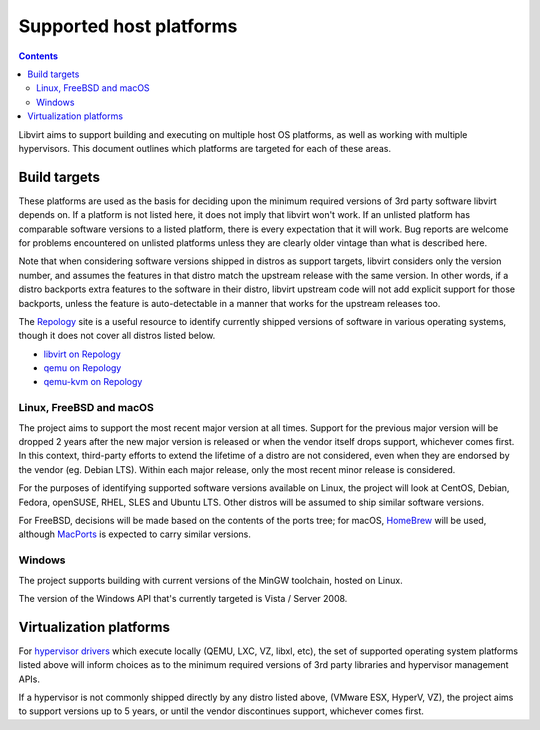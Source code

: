 ========================
Supported host platforms
========================

.. contents::

Libvirt aims to support building and executing on multiple host OS platforms,
as well as working with multiple hypervisors. This document outlines which
platforms are targeted for each of these areas.


Build targets
=============

These platforms are used as the basis for deciding upon the minimum required
versions of 3rd party software libvirt depends on. If a platform is not listed
here, it does not imply that libvirt won't work. If an unlisted platform has
comparable software versions to a listed platform, there is every expectation
that it will work.  Bug reports are welcome for problems encountered on
unlisted platforms unless they are clearly older vintage than what is described
here.

Note that when considering software versions shipped in distros as support
targets, libvirt considers only the version number, and assumes the features in
that distro match the upstream release with the same version. In other words,
if a distro backports extra features to the software in their distro, libvirt
upstream code will not add explicit support for those backports, unless the
feature is auto-detectable in a manner that works for the upstream releases
too.

The `Repology`_ site is a useful resource to identify currently shipped
versions of software in various operating systems, though it does not cover all
distros listed below.

* `libvirt on Repology`_
* `qemu on Repology`_
* `qemu-kvm on Repology`_

Linux, FreeBSD and macOS
------------------------

The project aims to support the most recent major version at all times. Support
for the previous major version will be dropped 2 years after the new major
version is released or when the vendor itself drops support, whichever comes
first. In this context, third-party efforts to extend the lifetime of a distro
are not considered, even when they are endorsed by the vendor (eg. Debian LTS).
Within each major release, only the most recent minor release is considered.

For the purposes of identifying supported software versions available on Linux,
the project will look at CentOS, Debian, Fedora, openSUSE, RHEL, SLES and
Ubuntu LTS. Other distros will be assumed to ship similar software versions.

For FreeBSD, decisions will be made based on the contents of the ports tree;
for macOS, `HomeBrew`_ will be used, although `MacPorts`_ is expected to carry
similar versions.

Windows
-------

The project supports building with current versions of the MinGW toolchain,
hosted on Linux.

The version of the Windows API that's currently targeted is Vista / Server
2008.


Virtualization platforms
========================

For `hypervisor drivers`_ which execute locally (QEMU, LXC, VZ, libxl, etc),
the set of supported operating system platforms listed above will inform
choices as to the minimum required versions of 3rd party libraries and
hypervisor management APIs.

If a hypervisor is not commonly shipped directly by any distro listed above,
(VMware ESX, HyperV, VZ), the project aims to support versions up to 5 years,
or until the vendor discontinues support, whichever comes first.


.. _HomeBrew: https://brew.sh/
.. _MacPorts: https://www.macports.org/
.. _Repology: https://repology.org/
.. _hypervisor drivers: drivers.html
.. _libvirt on Repology: https://repology.org/metapackage/libvirt/versions
.. _qemu on Repology: https://repology.org/metapackage/qemu/versions
.. _qemu-kvm on Repology: https://repology.org/metapackage/qemu-kvm/versions
